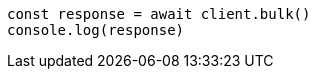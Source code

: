 // This file is autogenerated, DO NOT EDIT
// Use `node scripts/generate-docs-examples.js` to generate the docs examples

[source, js]
----
const response = await client.bulk()
console.log(response)
----

